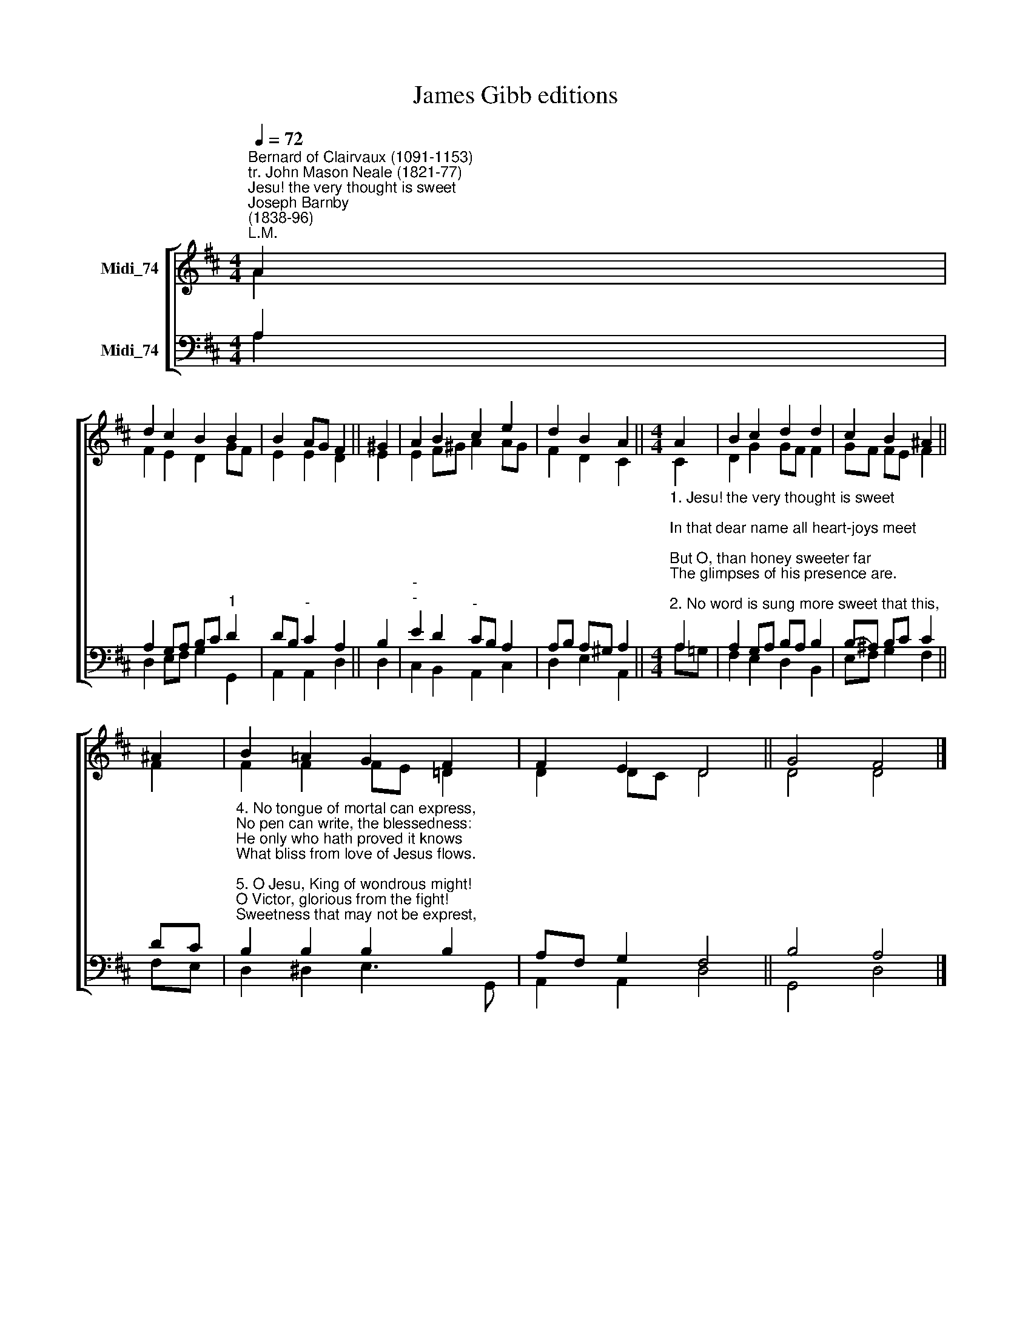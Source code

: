 X:1
T:James Gibb editions
%%score [ ( 1 2 ) ( 3 4 ) ]
L:1/8
Q:1/4=72
M:4/4
K:D
V:1 treble nm="Midi_74"
V:2 treble 
V:3 bass nm="Midi_74"
V:4 bass 
V:1
"^Bernard of Clairvaux (1091-1153)\ntr. John Mason Neale (1821-77)""^Jesu! the very thought is sweet""^Joseph Barnby\n(1838-96)""^L.M." A2 | %1
 d2 c2 B2 B2 | B2 AG F2 || ^G2 | A2 B2 c2 e2 | d2 B2 A2 ||[M:4/4] A2 | B2 c2 d2 d2 | c2 B2 ^A2 || %9
 ^A2 | B2 !courtesy!=A2 G2 F2 | F2 E2 D4 || G4 F4 |] %13
V:2
 A2 | F2 E2 D2 GF | E2 E2 D2 || E2 | E2 F^G A2 AG | F2 D2 C2 ||[M:4/4] C2 | D2 G2 GF F2 | %8
 GF FE F2 || F2 | F2 F2 FE =D2 | D2 DC D4 || D4 D4 |] %13
V:3
 A,2 | A,2 G,A, B,C"^1" D2 | DB,"^-" C2 A,2 || B,2 |"^-""^-" E2 D2"^-" CB, A,2 | A,B, A,^G, A,2 || %6
[M:4/4]"^1. Jesu! the very thought is sweet;\nIn that dear name all heart-joys meet;\nBut O, than honey sweeter far\nThe glimpses of his presence are.\n\n2. No word is sung more sweet that this,\nNo sound is heard more full of bliss,\nNo thought brings sweeter comfort nigh,\nThan Jesus, Son of God most high.\n\n3. Jesu, the hope of souls forlorn,\nHow good to them for sin that mourn!\nTo them that seek thee, O how kind!\nBut what art thou to them that find?" A,2 | %7
 A,2 G,A, B,A, B,2 | B,-^A, B,C C2 || DC | %10
"^4. No tongue of mortal can express,\nNo pen can write, the blessedness:\nHe only who hath proved it knows\nWhat bliss from love of Jesus flows.\n\n5. O Jesu, King of wondrous might!\nO Victor, glorious from the fight!\nSweetness that may not be exprest,\nAnd altogether loveliest!\n\n6. Abide with us, O Lord, today,\nFulfil us with thy grace, we pray;\nAnd with thine own true sweetness feed\nOur souls, from sin and darkness freed." B,2 B,2 B,2 B,2 | %11
 A,F, G,2 F,4 || B,4 A,4 |] %13
V:4
 A,2 | D,2 E,F, G,2 G,,2 | A,,2 A,,2 D,2 || D,2 | C,2 B,,2 A,,2 C,2 | D,2 E,2 A,,2 || %6
[M:4/4] A,!courtesy!=G, | F,2 E,2 D,2 B,,2 | E,F, G,2 F,2 || F,E, | D,2 ^D,2 E,3 G,, | %11
 A,,2 A,,2 D,4 || G,,4 D,4 |] %13

